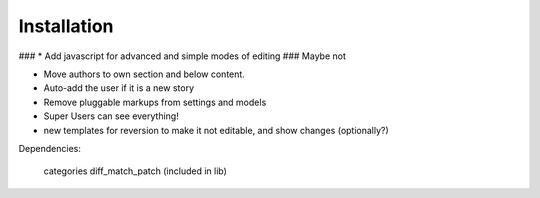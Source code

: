 ============
Installation
============


### * Add javascript for advanced and simple modes of editing ### Maybe not

* Move authors to own section and below content.

* Auto-add the user if it is a new story

* Remove pluggable markups from settings and models

* Super Users can see everything!

* new templates for reversion to make it not editable, and show changes (optionally?)

Dependencies:

  categories
  diff_match_patch (included in lib)
